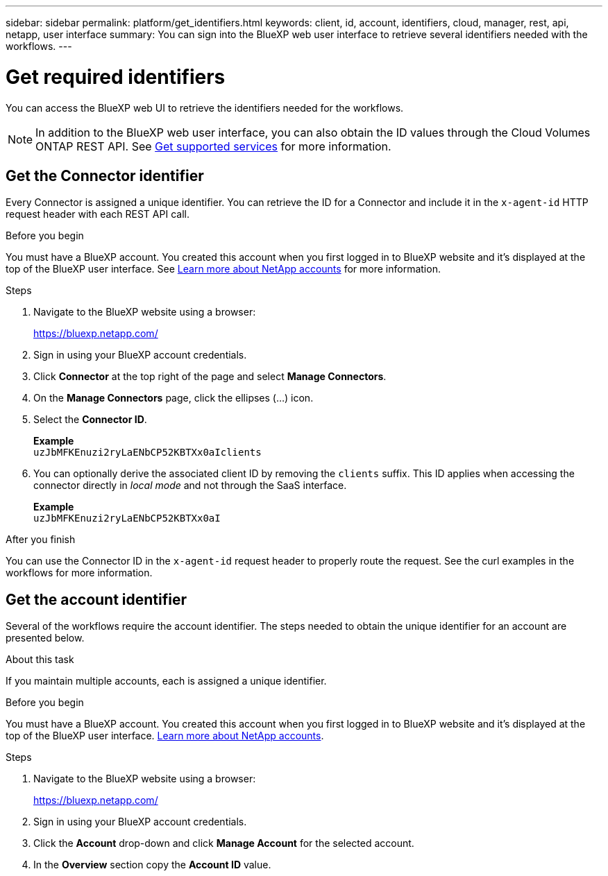 ---
sidebar: sidebar
permalink: platform/get_identifiers.html
keywords: client, id, account, identifiers, cloud, manager, rest, api, netapp, user interface
summary: You can sign into the BlueXP web user interface to retrieve several identifiers needed with the workflows.
---

= Get required identifiers
:hardbreaks:
:nofooter:
:icons: font
:linkattrs:
:imagesdir: ./media/

[.lead]
You can access the BlueXP web UI to retrieve the identifiers needed for the workflows.

[NOTE]
In addition to the BlueXP web user interface, you can also obtain the ID values through the Cloud Volumes ONTAP REST API. See link:../cm/wf_common_identity_get_supported_srv.html[Get supported services] for more information.

== Get the Connector identifier

Every Connector is assigned a unique identifier. You can retrieve the ID for a Connector and include it in the `x-agent-id` HTTP request header with each REST API call.

.Before you begin

You must have a BlueXP account. You created this account when you first logged in to BlueXP website and it’s displayed at the top of the BlueXP user interface. See link:https://docs.netapp.com/us-en/occm/concept_cloud_central_accounts.html[Learn more about NetApp accounts^] for more information.

.Steps

. Navigate to the BlueXP website using a browser:
+
link:https://bluexp.netapp.com/[https://bluexp.netapp.com/^]

. Sign in using your BlueXP account credentials.

. Click *Connector* at the top right of the page and select *Manage Connectors*.

. On the *Manage Connectors* page, click the ellipses (...) icon.

. Select the *Connector ID*.
+
*Example*
`uzJbMFKEnuzi2ryLaENbCP52KBTXx0aIclients`

. You can optionally derive the associated client ID by removing the `clients` suffix. This ID applies when accessing the connector directly in _local mode_ and not through the SaaS interface.
+
*Example*
`uzJbMFKEnuzi2ryLaENbCP52KBTXx0aI`

.After you finish

You can use the Connector ID in the `x-agent-id` request header to properly route the request. See the curl examples in the workflows for more information.

== Get the account identifier

Several of the workflows require the account identifier. The steps needed to obtain the unique identifier for an account are presented below.

.About this task

If you maintain multiple accounts, each is assigned a unique identifier.

.Before you begin

You must have a BlueXP account. You created this account when you first logged in to BlueXP website and it’s displayed at the top of the BlueXP user interface. link:https://docs.netapp.com/us-en/occm/concept_cloud_central_accounts.html[Learn more about NetApp accounts^].

.Steps

. Navigate to the BlueXP website using a browser:
+
link:https://bluexp.netapp.com/[https://bluexp.netapp.com/^]

. Sign in using your BlueXP account credentials.

. Click the *Account* drop-down and click *Manage Account* for the selected account.

. In the *Overview* section copy the *Account ID* value.
